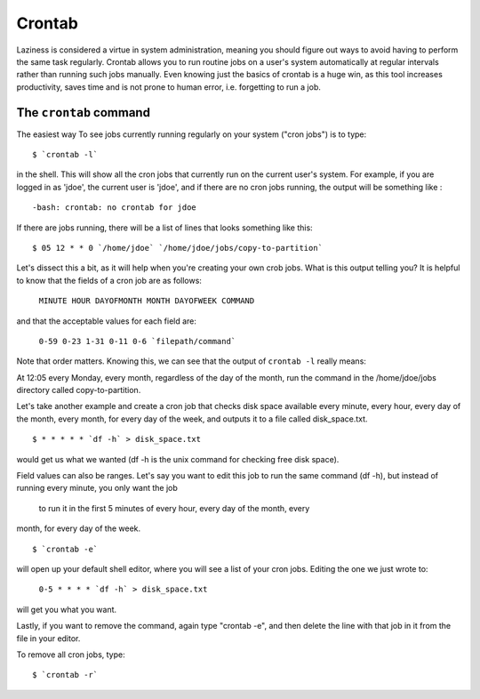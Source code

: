 Crontab
*******

Laziness is considered a virtue in system administration, meaning you should 
figure out ways to avoid having to perform the same task regularly. Crontab 
allows you to run routine jobs on a user's system automatically at regular 
intervals rather than running such jobs manually. Even knowing just the basics 
of crontab is a huge win, as this tool increases productivity, saves time and is
not prone to human error, i.e. forgetting to run a job.

The ``crontab`` command
=======================

The easiest way To see jobs currently running regularly on your system ("cron 
jobs") is to type: ::

  $ `crontab -l`

in the shell. This will show all the cron jobs that currently run on the current
user's system. For example, if you are logged in as 'jdoe', the current user is 
'jdoe', and if there are no cron jobs running, the output will be something like
: ::

  -bash: crontab: no crontab for jdoe

If there are jobs running, there will be a list of lines that looks something 
like this: ::

  $ 05 12 * * 0 `/home/jdoe` `/home/jdoe/jobs/copy-to-partition`

Let's dissect this a bit, as it will help when you're creating your own crob 
jobs. What is this output telling you? It is helpful to know that the fields of 
a cron job are as follows:

  ``MINUTE HOUR DAYOFMONTH MONTH DAYOFWEEK COMMAND``

and that the acceptable values for each field are:

  ``0-59 0-23 1-31 0-11 0-6 `filepath/command```

Note that order matters. Knowing this, we can see that the output of 
``crontab -l`` really means:

At 12:05 every Monday, every month, regardless of the day of the month, run the 
command in the /home/jdoe/jobs directory called copy-to-partition.

Let's take another example and create a cron job that checks disk space 
available every minute, every hour, every day of the month, every month, for 
every day of the week, and outputs it to a file called disk_space.txt. ::

  $ * * * * * `df -h` > disk_space.txt

would get us what we wanted (df -h is the unix command for checking free disk 
space).

Field values can also be ranges. Let's say you want to edit this job to run the 
same command (df -h), but instead of running every minute, you only want the job
 to run it in the first 5 minutes of every hour, every day of the month, every 
month, for every day of the week. ::

  $ `crontab -e`

will open up your default shell editor, where you will see a list of your cron 
jobs. Editing the one we just wrote to:

  ``0-5 * * * * `df -h` > disk_space.txt``

will get you what you want.

Lastly, if you want to remove the command, again type "crontab -e", and then 
delete the line with that job in it from the file in your editor.

To remove all cron jobs, type: ::

  $ `crontab -r`

